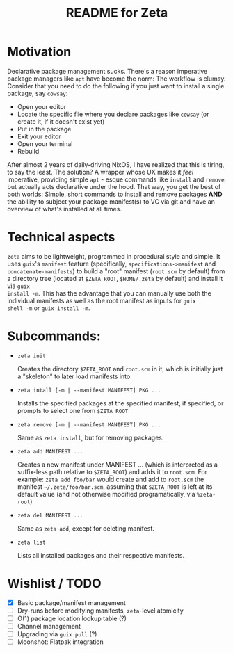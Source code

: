 # -*- mode: org; coding: utf-8; -*-

#+TITLE: README for Zeta
* Motivation
Declarative package management sucks.  There's a reason imperative
package managers like =apt= have become the norm: The workflow is
clumsy. Consider that you need to do the following if you just want to
install a single package, say =cowsay=:

- Open your editor
- Locate the specific file where you declare packages like =cowsay= (or create it, if it doesn't exist yet)
- Put in the package
- Exit your editor
- Open your terminal
- Rebuild
  
After almost 2 years of daily-driving NixOS, I have realized that this
is tiring, to say the least. The solution? A wrapper whose UX makes it
/feel/ imperative, providing simple =apt= - esque commands like
=install= and =remove=, but actually acts declarative under the
hood. That way, you get the best of both worlds: Simple, short
commands to install and remove packages *AND* the abiliity to subject
your package manifest(s) to VC via git and have an overview of what's
installed at all times.

* Technical aspects
=zeta= aims to be lightweight, programmed in procedural style and
simple.  It uses =guix='s =manifest= feature (specifically,
=specifications->manifest= and =concatenate-manifests=) to build a
"root" manifest (=root.scm= by default) from a directory tree (located
at =$ZETA_ROOT=, =$HOME/.zeta= by default) and install it via =guix
install -m=. This has the advantage that you can manually use both the
individual manifests as well as the root manifest as inputs for =guix
shell -m= or =guix install -m=.

* Subcommands:
- =zeta init=

  Creates the directory =$ZETA_ROOT= and =root.scm= in it, which is
  initially just a "skeleton" to later load manifests into.

- =zeta intall [-m | --manifest MANIFEST] PKG ...=

    Installs the specified packages at the specified manifest, if
  specified, or prompts to select one from =$ZETA_ROOT=

- =zeta remove [-m | --manifest MANIFEST] PKG ...=

  Same as =zeta install=, but for removing packages.

- =zeta add MANIFEST ...=

  Creates a new manifest under MANIFEST ... (which is interpreted as
  a suffix-less path relative to =$ZETA_ROOT=) and adds it to
  =root.scm=. For example: =zeta add foo/bar= would create and add to
  =root.scm= the manifest =~/.zeta/foo/bar.scm=, assuming that
  =$ZETA_ROOT= is left at its default value (and not otherwise
  modified programatically, via =%zeta-root=)
  
- =zeta del MANIFEST ...=

  Same as =zeta add=, except for deleting manifest.

- =zeta list=

  Lists all installed packages and their respective manifests.

* Wishlist / TODO
- [X] Basic package/manifest management
- [ ] Dry-runs before modifying manifests, =zeta=-level atomicity 
- [ ] O(1) package location lookup table (?) 
- [ ] Channel management
- [ ] Upgrading via =guix pull= (?) 
- [ ] Moonshot: Flatpak integration

